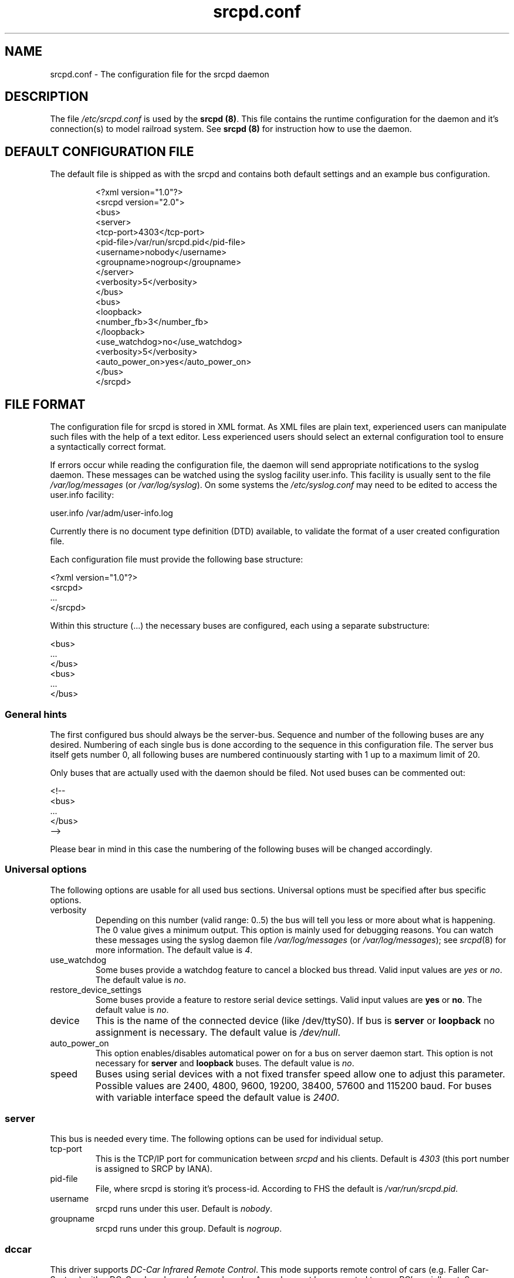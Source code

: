 .\"
.\" Manual page for srcpd.conf
.\" Process with:
.\"   groff -man -Tlatin1 srcpd.conf.5 | less
.\" or
.\"   groff -man -Tutf8 srcpd.conf.5 | less
.\"
.\" Get a printable version with:
.\"   groff -mandoc -Tps srcpd.conf.5 > srcpd.conf.ps
.\"
.\"
.TH srcpd.conf 5 "December 19, 2009"
.\"

.SH NAME
srcpd.conf \- The configuration file for the srcpd daemon
.\"

.SH DESCRIPTION
The file \fI/etc/srcpd.conf\fP is used by the \fB srcpd (8)\fP.
This file contains the runtime configuration for the daemon
and it's connection(s) to model railroad system.
See
.BR srcpd\ (8)
for instruction how to use the daemon.
.\"

.SH "DEFAULT CONFIGURATION FILE"

.PP
The default file is shipped as with the srcpd and contains both
default settings and an example bus configuration.

.RS
.nf
<?xml version="1.0"?>
<srcpd version="2.0">
  <bus>
    <server>
      <tcp-port>4303</tcp-port>
      <pid-file>/var/run/srcpd.pid</pid-file>
      <username>nobody</username>
      <groupname>nogroup</groupname>
    </server>
    <verbosity>5</verbosity>
  </bus>
  <bus>
    <loopback>
      <number_fb>3</number_fb>
    </loopback>
    <use_watchdog>no</use_watchdog>
    <verbosity>5</verbosity>
    <auto_power_on>yes</auto_power_on>
  </bus>
</srcpd>
.fi
.RE
.\"

.SH "FILE FORMAT"
.\"
.PP
The configuration file for srcpd is stored in XML format.  As XML
files are plain text, experienced users can manipulate such files with
the help of a text editor.  Less experienced users should select an
external configuration tool to ensure a syntactically correct format.
.PP
If errors occur while reading the configuration file, the daemon will
send appropriate notifications to the syslog daemon.  These messages
can be watched using the syslog facility user.info.  This facility
is usually sent to the file \fI/var/log/messages\fP (or
\fI/var/log/syslog\fP).  On some systems the \fI/etc/syslog.conf\fP may
need to be edited to access the user.info facility:
.PP
.nf
    user.info     /var/adm/user-info.log
.fi

.PP
Currently there is no document type definition (DTD) available, to
validate the format of a user created configuration file.
.PP
Each configuration file must provide the following base structure:
.PP
.nf
    <?xml version="1.0"?>
    <srcpd>
    ...
    </srcpd>
.fi
.\"
.PP
Within this structure (...) the necessary buses are configured, each
using a separate substructure:
.PP
.nf
    <bus>
    ...
    </bus>
    <bus>
    ...
    </bus>
.fi
.\"
.SS General hints
.PP
The first configured bus should always be the server-bus.  Sequence and
number of the following buses are any desired.  Numbering of each single
bus is done according to the sequence in this configuration file.  The
server bus itself gets number 0, all following buses are numbered
continuously starting with 1 up to a maximum limit of 20.
.PP
Only buses that are actually used with the daemon should be filed.  Not
used buses can be commented out:
.PP
.nf
    <!--
    <bus>
    ...
    </bus>
    -->
.fi

.PP
Please bear in mind in this case the numbering of the following buses
will be changed accordingly.
.\"
.\"
.SS Universal options
.PP
The following options are usable for all used bus sections. Universal
options must be specified after bus specific options.
.\"
.TP
verbosity
Depending on this number (valid range: 0..5) the bus will tell you less
or more about what is happening.  The 0 value gives a minimum output.
This option is mainly used for debugging reasons.  You can watch these
messages using the syslog daemon file \fI/var/log/messages\fP (or
\fI/var/log/messages\fP); see
.IR srcpd (8)
for more information.  The default value is
.IR 4 .
.\"
.TP
use_watchdog
Some buses provide a watchdog feature to cancel a blocked bus thread.
Valid input values are
.IR yes
or
.IR no .
The default value is
.IR no .
.\"
.TP
restore_device_settings
Some buses provide a feature to restore serial device settings.
Valid input values are \fByes\fR or \fBno\fR.  The default value is
.IR no .
.\"
.TP
device
This is the name of the connected device (like /dev/ttyS0).  If bus is
\fBserver\fP or \fBloopback\fP no assignment is necessary.  The default
value is
.IR /dev/null .
.\"
.TP
auto_power_on
This option enables/disables automatical power on for a bus on server
daemon start.  This option is not necessary for \fBserver\fP and
\fBloopback\fP buses.  The default value is
.IR no .
.\"
.TP
speed
Buses using serial devices with a not fixed transfer speed allow one to
adjust this parameter.  Possible values are 2400, 4800, 9600, 19200,
38400, 57600 and 115200\ baud.  For buses with variable interface speed
the default value is
.IR 2400 .
.\"
.\"
.SS server
.PP
This bus is needed every time.  The following options can be used for
individual setup.
.TP
tcp-port
This is the TCP/IP port for communication between
.IR srcpd
and his clients.  Default is
.IR 4303
(this port number is assigned to SRCP by IANA).
.\"
.TP
pid-file
File, where srcpd is storing it's process-id.  According to FHS the default
is
.IR /var/run/srcpd.pid .
.\"
.TP
username
srcpd runs under this user.  Default is
.IR nobody .
.\"
.TP
groupname
srcpd runs under this group.  Default is
.IR nogroup .
.\"
.\"
.SS dccar
.PP
This driver supports
.IR DC-Car\ Infrared\ Remote\ Control .
This mode supports remote control of cars (e.g. Faller Car-System) with a
DC-Car decoder or Infracar decoder.  A sender must be connected to your PC's
seriall port.  Some USB/Serial Adapter also work, e.g. Prolifi PL 2303 based
adapter.

A description of the sender is available at
http://www.dc-car.de/pc-sender.html
.\"
.TP
mode
This option specifies whether DC-Car or Infracar decoders are controlled.
Currently it is not possible to combine both modes. Possile values are
\fBdccar\fP and \fBinfracar\fP.
.\"
.TP
number_gl
This value specifies the address range of the used vehicles (GL).
Up to 1024 DC-Cars or 4096 Infracars can be controlled.  Default values
are \fB1024\fP (dccar) and \fB4096\fP (infracar).
.\"
.TP
pause_between_commands
This value specifies the time between two commands The default value is 10\ ms.
.\"
.TP
Example
.nf
<bus>
	<dccar>
		<mode>dccar</mode>
		<number_gl>1024</number_gl>
		<pause_between_commands>10</pause_between_commands>
	</dccar>
	<auto_power_on>yes</auto_power_on>
	<verbosity>4</verbosity>
	<device>/dev/ttyUSB0</device>
</bus>
.fi
.\"
.\"
.SS ddl
.PP
Digital Direct for Linux (DDL) via serial line (RS232).  With this module
the PC is enabled to generate a digital control voltage for
Maerklin/Motorola (MM) and/or NMRA/DCC using the serial
interface (RS232) hardware.  Output lines TxD and GND are used by
this feature and must be connected to booster inputs properly.
.PP
This module exposes optimal signal performance if special user rights for
the
.IR srcpd
are applied.  It is recommended especially for Maerklin/Motorola users to
configure a system user
.IR srcpd
and a group
.IR srcpd
with these command lines:

   $ addgroup --system srcpd
   $ adduser --system --no-create-home --ingroup srcpd srcpd

In order to increase the realtime priority for this user the system
file
.IR /etc/security/limits.conf
must be edited to add following line:

    srcpd  -       rtprio  99

Additionally check if the pam_limits parameters in configuration file

    /etc/pam.d/su

are activated, so user limits set in /etc/security/limits.conf are effective.

According to these measures the configuration file must be adapted as
follows:

    <server>
      ...
      <username>srcpd</username>
      <groupname>srcpd</groupname>
      ...
    </server>


.TP
number_ga
Maximum usable decoder address number for generic accessory devices (GA).
The default value is
.IR 324 .
.\"

please note that there is an offset of 4 between the DDL addresses and
the addresses according to the documentation from maerklin. The equation
ddl-address = maerklin docu address + 4 is used. This is due to some
interpretation differences what the trits mean. Details can be found at
http://vogt-it.com/OpenSource/DDL/Addrestable.html

.TP
number_gl
Maximum usable decoder address number for generic locomotive devices (GL).
The default value is
.IR 81 .
.\"
.TP
enable_ringindicator_checking
The ring indicator (RI) is a line of the serial interface RS232.  This
line can be used to switch off digital signal power, e.g. by pushing a
connected emergency stop button.  Signal power is switched off if RI line
input voltage changes from -12V (-5V) to +12V (+5V).  If this feature is
used, the parameter must be set to
.IR yes ,
if not used, it must be set to
.IR no .
The default value is
.IR no .
.\"
.TP
enable_checkshort_checking
The DSR line of the serial interface RS232 can be used to switch off
digital power as response to shortcut detection.  The connected booster
must provide support for this kind of feature and must be wired to this
line accordingly.  If used the parameter must be set to
.IR yes ,
if not used, it must be set to
.IR no .
The default value is
.IR no .
.\"
.TP
inverse_dsr_handling
Some boosters provide inverted output voltage for shortcut detection.  If
such a booster is used this parameter must be set to
.IR yes .
The default value is
.IR no .
.\"
.TP
enable_maerklin
This parameter must be set to
.IR yes ,
if decoders for the old (not mfx) Maerklin/Motorola (MM) format are used.
If not used, it should be set to
.IR no .
The default value is
.IR yes .
.\"
.TP
enable_nmradcc
This parameter must be set to
.IR yes ,
if decoders for NMRA/DCC format are used.  If not used, it should be set to
.IR no .
The default value is
.IR yes .
.PP
It is also possible to enable both digital protocol formats, to drive
decoders of both digital systems attached to the same power line.  In
order to minimize CPU load, the not used protocol should always be
disabled.
.\"
.TP
improve_nmradcc_timing
The default baudrate of DDL is 19200\ baud, which is slightly higher
than allowed by NMRA DCC standard.  With a UART 16550A you can change the
baudrate to  16457\ baud, which is within the specification.  This is
only needed if you have timing problems with the default.
Valid input values are \fByes\fR or \fBno\fR.  The default value is
\fBno\fR, which
corresponds to 19200\ baud.
.\"
.TP
nmra_ga_offset
This parameter is for backward compatibility to
.IR erddcd
and alternate usage of different central units, due to the fact there
are two ways to handle NMRA/DCC decoder addresses.  This parameter allows
one to add an offset to
all used address values.  E.g., if all GA decoder addresses are shifted
by 4 (i.e. you want to change switch 1, and you have to change switch
5 to do this), then this parameter should be set to
.IR 1 .
Valid values are 0 and 1.  Default value is
.IR 0 .
.\"
.TP
shortcut_failure_delay
Number of micro seconds
.IR srcpd
waits to switch off digital power, after a shortcut is detected.  The
default value is
.IR 0 .
.\"
.TP
nmradcc_translation_routine
There are 3 implementations for converting the logical command bits into
serial line commands, considering the start and stop bits of the serial
line.  Valid values are 1, 2 and 3.  Default value is
.IR 3 .
.\"
.TP
enable_usleep_patch
Due to certain issues of the MM protocol its usage results in a
significant amount of CPU load for
.IR srcpd ,
caused by busy waiting.  This parameter gives the possibility to improve
this situation by introducing a process wait state for a certain amount
of time.  Normally this does not result in any trouble controlling the
attached decoders, so the parameter should be set to
.IR yes .
Valid values are
.IR yes
and
.IR no .
The default value is
.IR yes .
.\"
.TP
usleep_usec
Number of micro seconds the signal generating process pauses.  This value
should be as small as possible; a bigger value can result in improper
digital signal generation.  There have been good results using values
between 100 and 250 usecs.  This parameter is only used, if
.IR enable_usleep_patch
is set to
.IR yes .
The default value is
.IR 100 .
.\"
.TP
program_track
This parameter allows you to suppress commands which are issued for a
program track.  This parameter should only be used on your main.  Valid
input values are \fByes\fR or \fBno\fR.  The default value is \fByes\fR,
i.e. all program track commands will be executed by default.
.\"
.TP
Example Maerklin/Motorola
.nf
<bus>
    <ddl>
       <number_ga>200</number_ga>
       <number_gl>81</number_gl>
       <enable_maerklin>yes</enable_maerklin>
       <enable_nmradcc>no</enable_nmradcc>
       <enable_usleep_patch>yes</enable_usleep_patch>
       <usleep_usec>200</usleep_usec>
    </ddl>
    <auto_power_on>no</auto_power_on>
    <verbosity>4</verbosity>
    <device>/dev/ttyS0</device>
</bus>
.fi
.\"
.TP
Example NMRA/DCC
.nf
<bus>
    <ddl>
       <number_ga>160</number_ga>
       <number_gl>60</number_gl>
       <enable_maerklin>no</enable_maerklin>
       <enable_nmradcc>yes</enable_nmradcc>
       <nmradcc_translation_routine>3</nmradcc_translation_routine>
    </ddl>
    <auto_power_on>no</auto_power_on>
    <verbosity>4</verbosity>
    <device>/dev/ttyS0</device>
</bus>
.fi
.\"
.\"
.SS ddl-s88
.PP
Digital Direct for Linux S88 via parport (IEEE 1284).  This bus provides
up to four S88 data links attached to the parallel port to connect
S88-feedback modules.  Usage of one S88 line is possible by simply wiring
modules to the parallel port connectors; for advanced applications
involving more than one line the
wiring scheme is equivalent to the one from the DDL daemon
.IR erddcd
(http://www.vogt-it.com/OpenSource/DDL) as shown in the circuit of
Martin Wolf.  The four S88 data links are managed as separate buses.

The maximum count of modules (with 16 contacts) which can be connected
to a data link is 31; so maximal 496 contacts are supported per link.
When using modules with 8 contacts two modules count as one.

For each data link a separate bus is initialized where the sequence of
the feedback contacts of the modules is increasing as the modules are
connected to the data link.  If there are no modules connected to a data
link the respective value of
.IR number_fb_x
must be set to
.IR 0 .
Nevertheless this bus is initialized, that means also if only one bus is
used, all four buses are initialized.
.\"
.TP
ioport
Input/output address of the printer port.  The default value is
.IR 0x0378 .
The value for
.IR ioport
must be given in hexadecimal format (starting with 0x).  Valid values
for a typical Linux system are 0x0378, 0x0278 and 0x03BC.
The right value can easily be detected searching through the kernel
start-up messages:
.nf
    dmesg | grep parport
.fi
.\"
.TP
clockscale
Parameter to adjust the clock rate for reading the modules.  In the case of the
default value 35 the original S88 clock rate of approximately 8\ KHz would be
achieved.  Smaller values increasing the clock rate but not each module can work
with this.  In maximum there is approximately 125\ KHz possible.
.\"
.TP
refresh
Delay time in milliseconds after witch the feedback modules are read again.
In case of the default value 100 the data is refreshed each 100\ ms.

The higher this value the less often the attached modules are read and
the less is the resulting system load.  Useful values are between 100 and 250.
.\"
.TP
fb_delay_time_0
This value in milliseconds determines how long the signal on a feedback
contact must be on zero level before it is accepted as valid and will be
forwarded to all clients.  With this parameter it is in a limited range
possible to debounce bad feedback contacts (bouncing contacts).  The default
value is
.IR 0 .
.\"
.TP
number_fb_1
This statement defines the count of feedback modules connected to the data
link number
.IR 1 .
.\"
.TP
number_fb_2
This statement defines the count of to data link number
.IR 2
connected feedback modules.
.TP
number_fb_3
This statement defines the count of to data link number
.IR 3
connected feedback modules.
.TP
number_fb_4
This statement defines the count of to the data link number
.IR 4
connected feedback modules.
.PP
Inside of the configuration the common values should be arranged before
the bus specific values.
.\"
.TP
Example
.nf
<bus>
    <auto_power_on>yes</auto_power_on>
    <verbosity>5</verbosity>
    <ddl-s88>
        <ioport>0x378</ioport>
        <number_fb_1>9</number_fb_1>
        <number_fb_2>0</number_fb_2>
        <number_fb_3>0</number_fb_3>
        <number_fb_4>0</number_fb_4>
    </ddl-s88>
</bus>
.fi
.\"
.\"
.SS hsi-88
.PP
This driver supports the HSI-88 device from Littfinski connected
via serial line.  An USB2Serial converter should work fine.  The serial
line speed setting is fixed to 9600\ baud and cannot be changed.

The HSI-88 device provides three lines for feedback modules.  To each
line a maximum of 31 modules (each with 16 inputs) can be attached.  If
modules with 8 inputs are used, two modules count as one.
.\"
.TP
number_fb_left
This value is the number of feedback-modules (with 16 inputs) connected
to the line called
.IR left .
.\"
.TP
number_fb_center
This value is number of feedback-modules
(with 16 inputs) connected to the line called
.IR center .
.\"
.TP
number_fb_right
This value is number of feedback-modules
(with 16 inputs) connected to the line called
.IR right .
.\"
.TP
fb_delay_time_0
This is the time in milliseconds a feedback input must be zero, before
zero is delivered to the attaches SRCP clients.  With this feature it is
possible to compensate bad feedback bounces in a certain range.  The
default value is
.IR 0 .
.\"
.TP
refresh
The time in microseconds (us) after srcpd will read feedback again from
HSI-88.  The default value is 10000\ us.  The lower this value the higher
the resulting CPU load.
.\"
.TP
Example
.nf
<bus>
    <hsi-88>
        <number_fb_left>8</number_fb_left>
        <number_fb_center>5</number_fb_center>
        <number_fb_right>0</number_fb_right>
        <refresh>10000</refresh>
    </hsi-88>
    <auto_power_on>yes</auto_power_on>
    <verbosity>4</verbosity>
    <device>/dev/ttyS0</device>
</bus>
.fi
.\"
.\"
.SS i2c-dev
.PP
Bus driver for i2c-dev interface of the Linux kernel, can be used to
access hardware found on http://www.matronix.de/.
.TP
multiplex_buses
TODO
.TP
ga_hardware_inverters
TODO
.TP
ga_reset_device
TODO
.\"
.\"
.SS intellibox
.PP
This driver supports the Intellibox device from Uhlenbrock (IB) connected
via the serial port.  Only extended mode commands are used (P50X binary
protocol); this should be taken into account if protocol compatible
devices (e.g. OpenDCC, DiCoStation, EasyControl) are used.  Programming
decoders is currently implemented for DCC only.  Possible values for speed
of serial port are depending from device and interface type 2400\ baud,
4800\ baud, 9600\ baud, 19200\ baud, 38400\ bau and 57600\ baud.
.\"
.TP
fb_delay_time_0
This is the time in milliseconds a feedback input must be zero, before
this value is delivered to clients.  With this feature you can compensate
bad feedback in a specific range.  The default value is 0\ ms.
.\"
.TP
pause_between_commands
This is the time in milliseconds between two commands the driver must
wait.  The exact value should be hand tuned.  If the system does not
respond or drops commands try to increase this value.  Default is 250\ ms.
.\"
.TP
number_ga
This is the maximal address number of Generic Accessory decoders (GA).
Supported range is 0..1024.  A value of 0 means no GA available.  Default
is 256.
.\"
.TP
number_gl
Like the number of GA this number limits the maximum address of the
Generic Locomotive decoders (GL).  Supported range
is 0..10239.  A value of 0 means no GL available.  Default is 80.
.\"
.TP
number_fb
This is the number of S88 modules attached to the Intellibox device.
The maximum valid number is 31.  The default is 0 (no modules are attached).
Please note that Loconet is currently not supported.
.\"
.TP
auto_speed_detection
This option activates an automatical baudrate detection of the connected
Intellibox (BABI, Break and Automatic Baud-rate Identification).  This
procedure takes several seconds but if enabled it is not necessary to
specify a value for the
.IR speed
parameter.  If disabled the connection initialization is much faster but
the given
.IR speed
value must comply to the actual Intellibox setting.  Valid values are
.IR yes
and
.IR no .
The default value is
.IR yes .
.\"
.TP
Example
.nf
<bus>
    <intellibox>
        <number_ga>250</number_ga>
        <number_gl>100</number_gl>
        <number_fb>4</number_fb>
        <fb_delay_time_0>0</fb_delay_time_0>
        <pause_between_commands>0</pause_between_commands>
    </intellibox>
    <speed>19200</speed>
    <auto_speed_detection>no</auto_speed_detection>
    <auto_power_on>no</auto_power_on>
    <verbosity>4</verbosity>
    <device>/dev/ttyUSB0</device>
</bus>
.fi
.\"
.\"
.SS li100, li100usb
.PP
This driver connects with the LI100, LI100F, LI101F or LI-USB devices from
Lenz connected via the serial port/USB-interface.  An USB2Serial converter
should not be used.  The serial line settings are depending on type of
interface.  For LI-USB it's fixed to 57600\ baud with no chance to change.
Autodetection of serial port interface speed is currently under
construction.  If connection fails, try restart of srcpd with another
speed.  Possible values are 9600\ baud, 19200\ baud, 38400\ baud,
57600\ baud and 115200\ baud, depending on your interface.
.TP
fb_delay_time_0
This is the time in milliseconds an feedback input must be zero, before
this value is delivered to clients.  With this feature you can compensate
bad feedback in a specific range.  The default value is 0\ ms.
.TP
number_ga
This is the number of GA.  Supported range is 0..1024.  A value of 0 means no
GA available.  Default is 99 (LI-USB 9999).
.TP
number_gl
Like the number of GA this number gives the maximum address.  Supported range
is 0..9999.  A value of 0 means no GL available.  Default is 99 (LI-USB 9999).
.TP
number_fb
This is the number of RS modules attached to the Lenz device.
It can be as large as 512.  It's assumed, that one module has 8 inputs.
A value of 0 means no FB available.  Default is 256 (LI-USB 512).
.\"
.PP
For Lenz USB interfaces It is very important to have the kernel module
.IR ftdi_sio
available.  Due to the Lenz concept, the interface unit returns different
values after start.
.TP
.BI 0
everything is OK
.TP
.BI -1
Central Unit not found.  Unable to read version of central unit.
.TP
.BI -2
Central Unit not found.  Unable to read version of central unit.
.TP
.BI -3
Interface not found.  Unable to read version of interface.  This can also
happen, if no central unit is connected to interface.
.TP
.BI -4
device not found
.\"
.\"
.SS loconet
.PP
This bus provides a driver for the Loconet system by Digitrax.
The device settings may be either serial connections (e.g. MS100,
LocoBuffer) or TCP/IP network links (e.g. LbServer,
http://loconetovertcp.sourceforge.net/).
.\"
.TP
sync-time-from-loconet
Decode time messages from the loconet and set the SRCP TIME device.
Valid values are
.IR yes
or
.IR no .
Default is
.IR no .
.\"
.TP
loconet-id
Default is 0x50.
.\"
.TP
ms100
Support for the MS100/RS232 device of Digitrax.  Valid values are
.IR yes
and
.IR no .
Default is
.IR no .
.\"
.TP
Example
.nf
<bus>
    <loconet>
        <loconet-id>80</loconet-id>
        <sync-time-from-loconet>no</sync-time-from-loconet>
        <ms100>no</ms100>
    </loconet>
    <device type="network" port="1234">127.0.0.1</device>
    <!--
    <device type="file">/dev/ttyS0</device>
    -->

</bus>
.fi
.\"
.\"
.SS loopback
.PP
This bus does not connect to real hardware.  It is used primarily
for development tasks but may be useful for real installations too.
Every command on this bus does only have an echo effect on the INFO
sessions.  This device may be used as virtual device for communication
tasks.
.TP
number_ga
This is the maximal address number of Generic Accessory (GA) devices.
Default is 256.
.TP
number_gl
This number gives the maximum valid address number of the Generic
Locomotive (GL) devices.  Default is 80
.TP
number_fb
Different to other buses this parameter takes the number of feedback
contacts, not modules.  Simulation of two feedback modules, each
providing 16 contacts, accordingly needs a parameter value of 32.  Default
is 0 (no contact).
.\"
.TP
Example
.nf
<bus>
    <loopback>
        <number_ga>120</number_fb>
        <number_gl>100</number_fb>
        <number_fb>64</number_fb>
    </loopback>
    <verbosity>2</verbosity>
    <auto_power_on>no</auto_power_on>
</bus>
.fi
.\"
.\"
.SS m605x
.PP
This supports communication with the 6051 or 6050 devices from Maerklin
connected via the serial port.  An USB2Serial converter should work
fine.  The serial line settings are fixed to 2400\ baud 8N2 and cannot
be changed.
.\"
.TP
m6020mode
In this mode the srcpd does not sent the 4 functions.  This
is a feature of the 6021 only. Valid values are
.IR yes
and
.IR no .
Default value is
.IR no.
.\"
.TP
fb_delay_time_0
This is the time the driver code waits until it recognized the input
change in milliseconds.  This feature may support a debounce found in
the hardware.  The default value is 0\ ms.
.\"
.TP
ga_min_activetime
The time in milliseconds a GA device needs to be in active state.  The
absolute minimum is 75\ ms and is needed for stable communication with
the 6051.  The default value is 75\ ms.
.\"
.TP
pause_between_commands
This is the time between two commands the drivers must wait.  The exact
values should be hand tuned.  If the system does not respond or drops
commands try to increase this value.  Default is 200\ ms.
.\"
.TP
pause_between_bytes
This is the time the driver waits between 2 bytes in multi-byte commands.
The hardware handshake does not work with all devices so this parameter
was introduced to support it.  The default is 2\ ms.
.\"
.TP
number_ga
This is the number of GA.  This parameter does not have a real effect
since the interface supports the addresses 1..256 only.  Keep the
default value 256 untouched.
.\"
.TP
number_gl
Like the number of GA this number gives the maximum GL address.  Since
this number is limited to 80, keep the default value 80 untouched.
.\"
.TP
number_fb
This is the number of 6088 modules attached to the 6051/6050 device.
The valid range is from 0..31.  The default value is 0 (no modules are
attached).  Please note that 6088 modules attached to other devices
(memory) cannot be accessed.
.\"
.TP
Example
.nf
<bus>
    <m605x>
        <number_ga>120</number_fb>
        <number_gl>60</number_fb>
        <number_fb>8</number_fb>
        <ga_min_activetime>150</ga_min_activetime>
        <pause_between_bytes>2</pause_between_bytes>
        <pause_between_commands>50</pause_between_commands>
    </m605x>
    <auto_power_on>no</auto_power_on>
    <verbosity>4</verbosity>
    <device>/dev/ttyS0</device>
</bus>
.fi
.\"
.\"
.SS selectrix
.PP
Selectrix CC-2000 and Rautenhaus SLX852.
.TP
number_ga
TODO
.TP
number_gl
TODO
.TP
number_fb
TODO
.TP
controller
TODO
.\"
.\"
.SS zimo
.PP
This bus provides support for the old ASCII based Zimo MX1 interface
protocol.  The baud rate can not be changed and has an internal preset
of 9600 Baud.
.TP
number_ga
This value sets the maximum number for the GA address range.  For
protocol M (Maerklin/Motorola) the upper limit is 63, for protocol
N (NMRA/DCC) the upper limit is 2044 (according to Lenz-DCC address
scheme).  The Z (Zimo) protocol is not supported yet.  The default
value is 256.
.TP
number_gl
This value sets the maximum number for the GL address range.  The
default value is 80.
.TP
number_fb
Not supported.  The default value is 0.
.TP
fb_delay_time_0
Not supported.
.\"

.SH FILES
.I /etc/srcpd.conf
.\"

.SH "SEE ALSO"
.BR srcpd\ (8)
.\"

.SH AUTHORS
This man page was written by
Matthias Trute (mtrute@users.sourceforge.net),
Frank Schmischke (schmischi@users.sourceforge.net) and
Guido Scholz (gscholz@users.sourceforge.net).
